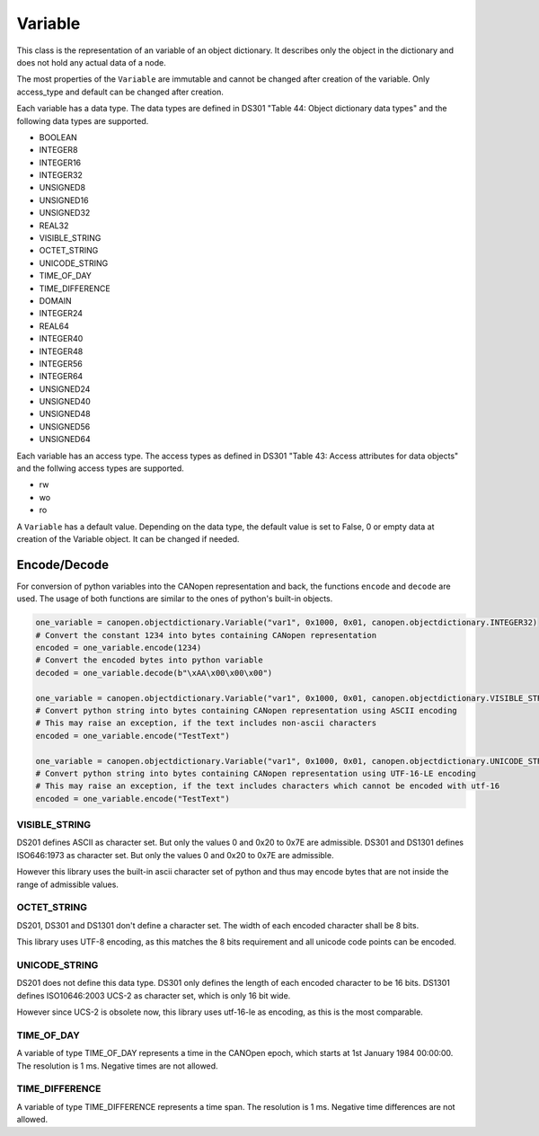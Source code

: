 Variable
========

This class is the representation of an variable of an object dictionary.
It describes only the object in the dictionary and does not hold any actual data of a node.

The most properties of the ``Variable`` are immutable and cannot be changed after creation of the variable.
Only access_type and default can be changed after creation.

Each variable has a data type. The data types are defined in DS301 "Table 44: Object dictionary data types" and the following data types are supported.

* BOOLEAN
* INTEGER8
* INTEGER16
* INTEGER32
* UNSIGNED8
* UNSIGNED16
* UNSIGNED32
* REAL32
* VISIBLE_STRING
* OCTET_STRING
* UNICODE_STRING
* TIME_OF_DAY
* TIME_DIFFERENCE
* DOMAIN
* INTEGER24
* REAL64
* INTEGER40
* INTEGER48
* INTEGER56
* INTEGER64
* UNSIGNED24
* UNSIGNED40
* UNSIGNED48
* UNSIGNED56
* UNSIGNED64

Each variable has an access type. The access types as defined in DS301 "Table 43: Access attributes for data objects" and the follwing access types are supported.

* rw
* wo
* ro

A ``Variable`` has a default value. Depending on the data type, the default value is set to False, 0 or empty data at creation of the Variable object. It can be changed if needed.

Encode/Decode
-------------

For conversion of python variables into the CANopen representation and back, the functions ``encode`` and ``decode`` are used. The usage of both functions are similar to the ones of python's built-in objects.

.. code:: python

	one_variable = canopen.objectdictionary.Variable("var1", 0x1000, 0x01, canopen.objectdictionary.INTEGER32)
	# Convert the constant 1234 into bytes containing CANopen representation
	encoded = one_variable.encode(1234)
	# Convert the encoded bytes into python variable
	decoded = one_variable.decode(b"\xAA\x00\x00\x00")
	
	one_variable = canopen.objectdictionary.Variable("var1", 0x1000, 0x01, canopen.objectdictionary.VISIBLE_STRING)
	# Convert python string into bytes containing CANopen representation using ASCII encoding
	# This may raise an exception, if the text includes non-ascii characters
	encoded = one_variable.encode("TestText")
	
	one_variable = canopen.objectdictionary.Variable("var1", 0x1000, 0x01, canopen.objectdictionary.UNICODE_STRING)
	# Convert python string into bytes containing CANopen representation using UTF-16-LE encoding
	# This may raise an exception, if the text includes characters which cannot be encoded with utf-16
	encoded = one_variable.encode("TestText")

VISIBLE_STRING
~~~~~~~~~~~~~~

DS201 defines ASCII as character set. But only the values 0 and 0x20 to 0x7E are admissible.
DS301 and DS1301 defines ISO646:1973 as character set. But only the values 0 and 0x20 to 0x7E are admissible.

However this library uses the built-in ascii character set of python and thus may encode bytes that are not inside the range of admissible values.

OCTET_STRING
~~~~~~~~~~~~

DS201, DS301 and DS1301 don't define a character set. The width of each encoded character shall be 8 bits. 

This library uses UTF-8 encoding, as this matches the 8 bits requirement and all unicode code points can be encoded.

UNICODE_STRING
~~~~~~~~~~~~~~

DS201 does not define this data type.
DS301 only defines the length of each encoded character to be 16 bits.
DS1301 defines ISO10646:2003 UCS-2 as character set, which is only 16 bit wide.

However since UCS-2 is obsolete now, this library uses utf-16-le as encoding, as this is the most comparable.

TIME_OF_DAY
~~~~~~~~~~~

A variable of type TIME_OF_DAY represents a time in the CANOpen epoch, which starts at 1st January 1984 00:00:00. The resolution is 1 ms.
Negative times are not allowed.

TIME_DIFFERENCE
~~~~~~~~~~~~~~~

A variable of type TIME_DIFFERENCE represents a time span. The resolution is 1 ms.
Negative time differences are not allowed.
